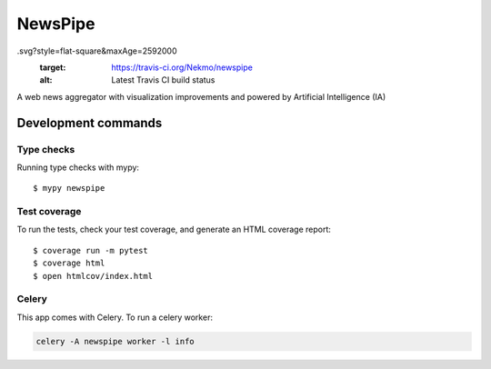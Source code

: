 ########
NewsPipe
########

.. image:: https://img.shields.io/travis/Nekmo/newspipe
.svg?style=flat-square&maxAge=2592000
  :target: https://travis-ci.org/Nekmo/newspipe
  :alt: Latest Travis CI build status

.. image:: https://img.shields.io/pypi/v/newspipe.svg?style=flat-square
  :target: https://pypi.org/project/newspipe/
  :alt: Latest PyPI version

.. image:: https://img.shields.io/pypi/pyversions/newspipe.svg?style=flat-square
  :target: https://pypi.org/project/newspipe/
  :alt: Python versions

.. image:: https://img.shields.io/codeclimate/maintainability/Nekmo/newspipe.svg?style=flat-square
  :target: https://codeclimate.com/github/Nekmo/newspipe
  :alt: Code Climate

.. image:: https://img.shields.io/codecov/c/github/Nekmo/newspipe/master.svg?style=flat-square
  :target: https://codecov.io/github/Nekmo/newspipe
  :alt: Test coverage

.. image:: https://img.shields.io/requires/github/Nekmo/newspipe.svg?style=flat-square
  :target: https://requires.io/github/Nekmo/newspipe/requirements/?branch=master
  :alt: Requirements Status


A web news aggregator with visualization improvements and powered by Artificial Intelligence (IA)

Development commands
====================

Type checks
-----------

Running type checks with mypy::

  $ mypy newspipe


Test coverage
-------------

To run the tests, check your test coverage, and generate an HTML coverage report::

    $ coverage run -m pytest
    $ coverage html
    $ open htmlcov/index.html


Celery
------

This app comes with Celery. To run a celery worker:

.. code-block:: bash

    celery -A newspipe worker -l info
